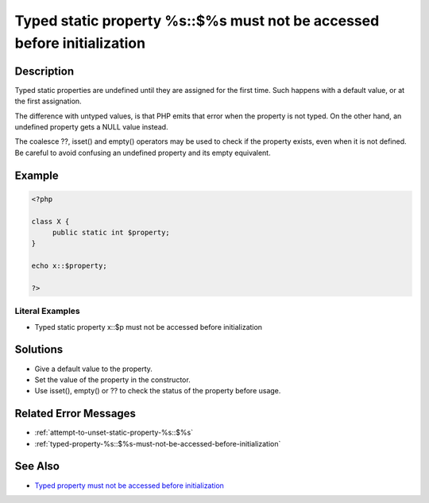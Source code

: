 .. _typed-static-property-%s::\$%s-must-not-be-accessed-before-initialization:

Typed static property %s::$%s must not be accessed before initialization
------------------------------------------------------------------------
 
.. meta::
	:description:
		Typed static property %s::$%s must not be accessed before initialization: Typed static properties are undefined until they are assigned for the first time.
	:og:image: https://php-changed-behaviors.readthedocs.io/en/latest/_static/logo.png
	:og:type: article
	:og:title: Typed static property %s::$%s must not be accessed before initialization
	:og:description: Typed static properties are undefined until they are assigned for the first time
	:og:url: https://php-errors.readthedocs.io/en/latest/messages/typed-static-property-%25s%3A%3A%24%25s-must-not-be-accessed-before-initialization.html
	:og:locale: en
	:twitter:card: summary_large_image
	:twitter:site: @exakat
	:twitter:title: Typed static property %s::$%s must not be accessed before initialization
	:twitter:description: Typed static property %s::$%s must not be accessed before initialization: Typed static properties are undefined until they are assigned for the first time
	:twitter:creator: @exakat
	:twitter:image:src: https://php-changed-behaviors.readthedocs.io/en/latest/_static/logo.png

.. raw:: html

	<script type="application/ld+json">{"@context":"https:\/\/schema.org","@graph":[{"@type":"WebPage","@id":"https:\/\/php-errors.readthedocs.io\/en\/latest\/tips\/typed-static-property-%s::$%s-must-not-be-accessed-before-initialization.html","url":"https:\/\/php-errors.readthedocs.io\/en\/latest\/tips\/typed-static-property-%s::$%s-must-not-be-accessed-before-initialization.html","name":"Typed static property %s::$%s must not be accessed before initialization","isPartOf":{"@id":"https:\/\/www.exakat.io\/"},"datePublished":"Thu, 02 Jan 2025 10:01:03 +0000","dateModified":"Thu, 02 Jan 2025 10:01:03 +0000","description":"Typed static properties are undefined until they are assigned for the first time","inLanguage":"en-US","potentialAction":[{"@type":"ReadAction","target":["https:\/\/php-tips.readthedocs.io\/en\/latest\/tips\/typed-static-property-%s::$%s-must-not-be-accessed-before-initialization.html"]}]},{"@type":"WebSite","@id":"https:\/\/www.exakat.io\/","url":"https:\/\/www.exakat.io\/","name":"Exakat","description":"Smart PHP static analysis","inLanguage":"en-US"}]}</script>

Description
___________
 
Typed static properties are undefined until they are assigned for the first time. Such happens with a default value, or at the first assignation. 

The difference with untyped values, is that PHP emits that error when the property is not typed. On the other hand, an undefined property gets a NULL value instead. 

The coalesce ??, isset() and empty() operators may be used to check if the property exists, even when it is not defined. Be careful to avoid confusing an undefined property and its empty equivalent.


Example
_______

.. code-block:: php

   <?php
   
   class X {
   	public static int $property;
   }
   
   echo x::$property;
   
   ?>


Literal Examples
****************
+ Typed static property x::$p must not be accessed before initialization

Solutions
_________

+ Give a default value to the property.
+ Set the value of the property in the constructor.
+ Use isset(), empty() or ?? to check the status of the property before usage.

Related Error Messages
______________________

+ :ref:`attempt-to-unset-static-property-%s::$%s`
+ :ref:`typed-property-%s::$%s-must-not-be-accessed-before-initialization`

See Also
________

+ `Typed property must not be accessed before initialization <https://madewithlove.com/blog/typed-property-must-not-be-accessed-before-initialization/>`_

